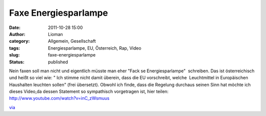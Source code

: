 Faxe Energiesparlampe
#####################
:date: 2011-10-28 15:00
:author: Lioman
:category: Allgemein, Gesellschaft
:tags: Energiesparlampe, EU, Österreich, Rap, Video
:slug: faxe-energiesparlampe
:status: published

| Nein faxen soll man nicht und eigentlich müsste man eher "Fack se
  Energiesparlampe"  schreiben. Das ist österreichisch und heißt so viel
  wie: " Ich stimme nicht damit überein, dass die EU vorschreibt, welche
   Leuchtmittel in Europäischen Haushalten leuchten sollen" (frei
  übersetzt). Obwohl ich finde, dass die Regelung durchaus seinen Sinn
  hat möchte ich dieses Video,da dessen Statement so sympathisch
  vorgetragen ist, hier teilen:
| http://www.youtube.com/watch?v=inC\_zWsmuus

`via <http://www.fakeblog.de/2011/10/28/hip-hop-aus-osterreich-fuck-se-energiesparlampe/>`__
